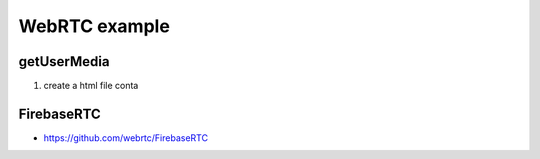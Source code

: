 WebRTC example
=======================



getUserMedia
-------------------------

1. create a html file conta


FirebaseRTC
------------------------
* https://github.com/webrtc/FirebaseRTC